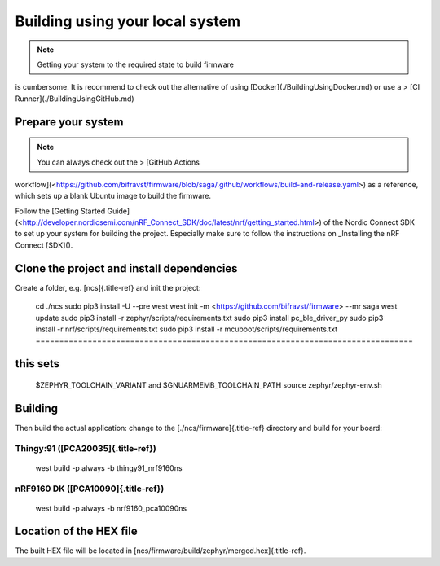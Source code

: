 ================================================================================
Building using your local system
================================================================================

.. note::

    Getting your system to the required state to build firmware
is \    cumbersome. It is recommend to check out the alternative of using
\    \[Docker\](./BuildingUsingDocker.md) or use a \> \[CI
Runner\](./BuildingUsingGitHub.md)

Prepare your system
================================================================================

.. note::

    You can always check out the \> \[GitHub Actions
workflow\](<https://github.com/bifravst/firmware/blob/saga/.github/workflows/build-and-release.yaml>)
\    as a reference, which sets up a blank Ubuntu image to build the
firmware.

Follow the \[Getting Started
Guide\](<http://developer.nordicsemi.com/nRF_Connect_SDK/doc/latest/nrf/getting_started.html>)
of the Nordic Connect SDK to set up your system for building the
project. Especially make sure to follow the instructions on \_Installing
the nRF Connect [SDK]().

Clone the project and install dependencies
================================================================================

Create a folder, e.g. [ncs]{.title-ref} and init the project:

    cd ./ncs sudo pip3 install -U \--pre west west init -m
    <https://github.com/bifravst/firmware> \--mr saga west update sudo
    pip3 install -r zephyr/scripts/requirements.txt sudo pip3 install
    pc_ble_driver_py sudo pip3 install -r nrf/scripts/requirements.txt
    sudo pip3 install -r mcuboot/scripts/requirements.txt ================================================================================
this sets
================================================================================
    \$ZEPHYR_TOOLCHAIN_VARIANT and \$GNUARMEMB_TOOLCHAIN_PATH source
    zephyr/zephyr-env.sh

Building
================================================================================

Then build the actual application: change to the
[./ncs/firmware]{.title-ref} directory and build for your board:

Thingy:91 ([PCA20035]{.title-ref})
--------------------------------------------------------------------------------

    west build -p always -b thingy91_nrf9160ns

nRF9160 DK ([PCA10090]{.title-ref})
--------------------------------------------------------------------------------

    west build -p always -b nrf9160_pca10090ns

Location of the HEX file
================================================================================

The built HEX file will be located in
[ncs/firmware/build/zephyr/merged.hex]{.title-ref}.
